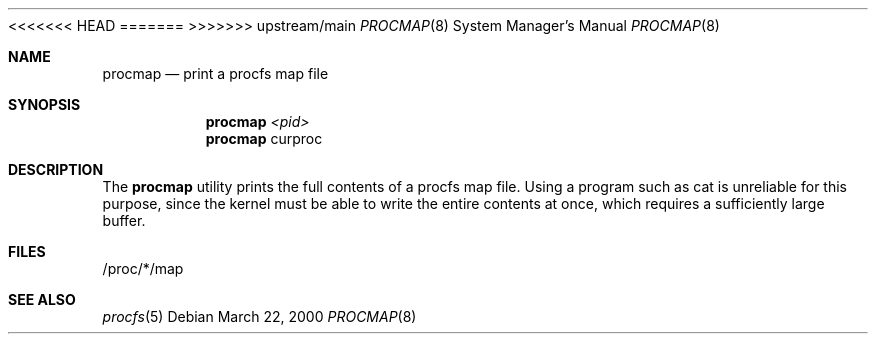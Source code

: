 .\" Copyright (C) 2000 Jason Evans <jasone@canonware.com>.
.\" All rights reserved.
.\" 
.\" Redistribution and use in source and binary forms, with or without
.\" modification, are permitted provided that the following conditions
.\" are met:
.\" 1. Redistributions of source code must retain the above copyright
.\"    notice(s), this list of conditions and the following disclaimer as
.\"    the first lines of this file unmodified other than the possible
.\"    addition of one or more copyright notices.
.\" 2. Redistributions in binary form must reproduce the above copyright
.\"    notice(s), this list of conditions and the following disclaimer in
.\"    the documentation and/or other materials provided with the
.\"    distribution.
.\" 
.\" THIS SOFTWARE IS PROVIDED BY THE COPYRIGHT HOLDER(S) ``AS IS'' AND ANY
.\" EXPRESS OR IMPLIED WARRANTIES, INCLUDING, BUT NOT LIMITED TO, THE
.\" IMPLIED WARRANTIES OF MERCHANTABILITY AND FITNESS FOR A PARTICULAR
.\" PURPOSE ARE DISCLAIMED.  IN NO EVENT SHALL THE COPYRIGHT HOLDER(S) BE
.\" LIABLE FOR ANY DIRECT, INDIRECT, INCIDENTAL, SPECIAL, EXEMPLARY, OR
.\" CONSEQUENTIAL DAMAGES (INCLUDING, BUT NOT LIMITED TO, PROCUREMENT OF
.\" SUBSTITUTE GOODS OR SERVICES; LOSS OF USE, DATA, OR PROFITS; OR
.\" BUSINESS INTERRUPTION) HOWEVER CAUSED AND ON ANY THEORY OF LIABILITY,
.\" WHETHER IN CONTRACT, STRICT LIABILITY, OR TORT (INCLUDING NEGLIGENCE
.\" OR OTHERWISE) ARISING IN ANY WAY OUT OF THE USE OF THIS SOFTWARE,
.\" EVEN IF ADVISED OF THE POSSIBILITY OF SUCH DAMAGE.
<<<<<<< HEAD
.\" 
.\" $FreeBSD$
=======
>>>>>>> upstream/main
.Dd March 22, 2000
.Dt PROCMAP 8
.Os
.Sh NAME
.Nm procmap
.Nd print a procfs map file
.Sh SYNOPSIS
.Nm procmap
.Ar <pid>
.Nm procmap
curproc
.Sh DESCRIPTION
The
.Nm
utility prints the full contents of a procfs map file.
Using a program such as cat is unreliable for this purpose, since the kernel
must be able to write the entire contents at once, which requires a sufficiently
large buffer.
.Sh FILES
/proc/*/map
.Sh SEE ALSO
.Xr procfs 5
